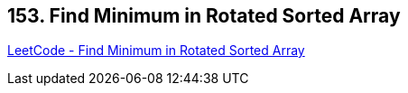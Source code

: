 == 153. Find Minimum in Rotated Sorted Array

https://leetcode.com/problems/find-minimum-in-rotated-sorted-array/[LeetCode - Find Minimum in Rotated Sorted Array]

